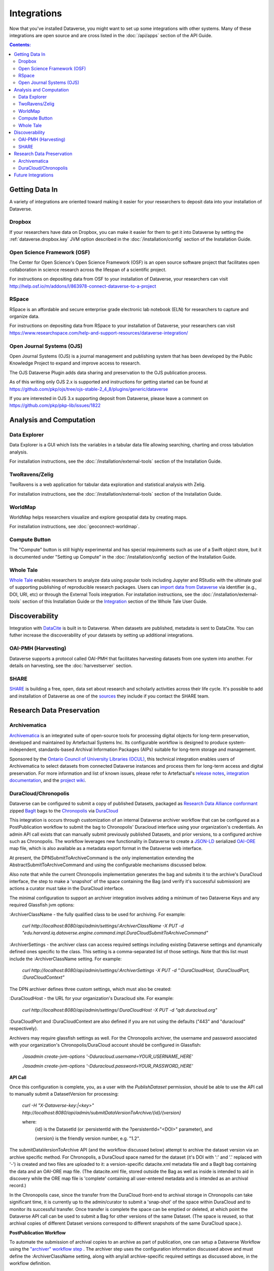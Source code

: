 Integrations
============

Now that you've installed Dataverse, you might want to set up some integrations with other systems. Many of these integrations are open source and are cross listed in the :doc:`/api/apps` section of the API Guide.

.. contents:: Contents:
	:local:

Getting Data In
---------------

A variety of integrations are oriented toward making it easier for your researchers to deposit data into your installation of Dataverse.

Dropbox
+++++++

If your researchers have data on Dropbox, you can make it easier for them to get it into Dataverse by setting the :ref:`dataverse.dropbox.key` JVM option described in the :doc:`/installation/config` section of the Installation Guide.

Open Science Framework (OSF)
++++++++++++++++++++++++++++

The Center for Open Science's Open Science Framework (OSF) is an open source software project that facilitates open collaboration in science research across the lifespan of a scientific project. 

For instructions on depositing data from OSF to your installation of Dataverse, your researchers can visit http://help.osf.io/m/addons/l/863978-connect-dataverse-to-a-project 

RSpace
++++++

RSpace is an affordable and secure enterprise grade electronic lab notebook (ELN) for researchers to capture and organize data.

For instructions on depositing data from RSpace to your installation of Dataverse, your researchers can visit https://www.researchspace.com/help-and-support-resources/dataverse-integration/

Open Journal Systems (OJS)
++++++++++++++++++++++++++

Open Journal Systems (OJS) is a journal management and publishing system that has been developed by the Public Knowledge Project to expand and improve access to research.

The OJS Dataverse Plugin adds data sharing and preservation to the OJS publication process.

As of this writing only OJS 2.x is supported and instructions for getting started can be found at https://github.com/pkp/ojs/tree/ojs-stable-2_4_8/plugins/generic/dataverse

If you are interested in OJS 3.x supporting deposit from Dataverse, please leave a comment on https://github.com/pkp/pkp-lib/issues/1822

Analysis and Computation
------------------------

Data Explorer
+++++++++++++

Data Explorer is a GUI which lists the variables in a tabular data file allowing searching, charting and cross tabulation analysis. 

For installation instructions, see the :doc:`/installation/external-tools` section of the Installation Guide.

TwoRavens/Zelig
+++++++++++++++

TwoRavens is a web application for tabular data exploration and statistical analysis with Zelig.

For installation instructions, see the :doc:`/installation/external-tools` section of the Installation Guide.

WorldMap
++++++++

WorldMap helps researchers visualize and explore geospatial data by creating maps.

For installation instructions, see :doc:`geoconnect-worldmap`.

Compute Button
++++++++++++++

The "Compute" button is still highly experimental and has special requirements such as use of a Swift object store, but it is documented under "Setting up Compute" in the :doc:`/installation/config` section of the Installation Guide.

Whole Tale
++++++++++

`Whole Tale <https://wholetale.org>`_  enables researchers to analyze data using popular tools including Jupyter and RStudio with the ultimate goal of supporting publishing of reproducible research packages. Users can
`import data from Dataverse
<https://wholetale.readthedocs.io/en/stable/users_guide/manage.html>`_ via identifier (e.g., DOI, URI, etc) or through the External Tools integration.  For installation instructions, see the :doc:`/installation/external-tools` section of this Installation Guide or the `Integration <https://wholetale.readthedocs.io/en/stable/users_guide/integration.html#dataverse-external-tools>`_ section of the Whole Tale User Guide.

Discoverability
---------------

Integration with `DataCite <https://datacite.org>`_ is built in to Dataverse. When datasets are published, metadata is sent to DataCite. You can futher increase the discoverability of your datasets by setting up additional integrations.

OAI-PMH (Harvesting)
++++++++++++++++++++

Dataverse supports a protocol called OAI-PMH that facilitates harvesting datasets from one system into another. For details on harvesting, see the :doc:`harvestserver` section.

SHARE
+++++

`SHARE <http://www.share-research.org>`_ is building a free, open, data set about research and scholarly activities across their life cycle. It's possible to add and installation of Dataverse as one of the `sources <https://share.osf.io/sources>`_ they include if you contact the SHARE team.

Research Data Preservation
--------------------------

Archivematica
+++++++++++++

`Archivematica <https://www.archivematica.org>`_ is an integrated suite of open-source tools for processing digital objects for long-term preservation, developed and maintained by Artefactual Systems Inc. Its configurable workflow is designed to produce system-independent, standards-based Archival Information Packages (AIPs) suitable for long-term storage and management. 

Sponsored by the `Ontario Council of University Libraries (OCUL) <https://ocul.on.ca/>`_, this technical integration enables users of Archivematica to select datasets from connected Dataverse instances and process them for long-term access and digital preservation. For more information and list of known issues, please refer to Artefactual's `release notes <https://wiki.archivematica.org/Archivematica_1.8_and_Storage_Service_0.13_release_notes>`_, `integration documentation <https://www.archivematica.org/en/docs/archivematica-1.8/user-manual/transfer/dataverse/>`_, and the `project wiki <https://wiki.archivematica.org/Dataverse>`_.



DuraCloud/Chronopolis
+++++++++++++++++++++

Dataverse can be configured to submit a copy of published Datasets, packaged as `Research Data Alliance conformant <https://www.rd-alliance.org/system/files/Research%20Data%20Repository%20Interoperability%20WG%20-%20Final%20Recommendations_reviewed_0.pdf>`_ zipped `BagIt <https://tools.ietf.org/html/draft-kunze-bagit-17>`_ bags to the `Chronopolis <https://libraries.ucsd.edu/chronopolis/>`_ via `DuraCloud <https://duraspace.org/duracloud/>`_

This integration is occurs through customization of an internal Dataverse archiver workflow that can be configured as a PostPublication workflow to submit the bag to Chronopolis' Duracloud interface using your organization's credentials. An admin API call exists that can manually submit previously published Datasets, and prior versions, to a configured archive such as Chronopolis. The workflow leverages new functionality in Dataverse to create a `JSON-LD <http://www.openarchives.org/ore/0.9/jsonld>`_ serialized `OAI-ORE <https://www.openarchives.org/ore/>`_ map file, which is also available as a metadata export format in the Dataverse web interface.

At present, the DPNSubmitToArchiveCommand is the only implementation extending the AbstractSubmitToArchiveCommand and using the configurable mechanisms discussed below.

Also note that while the current Chronopolis implementation generates the bag and submits it to the archive's DuraCloud interface, the step to make a 'snapshot' of the space containing the Bag (and verify it's successful submission) are actions a curator must take in the DuraCloud interface.

The minimal configuration to support an archiver integration involves adding a minimum of two Dataverse Keys and any required Glassfish jvm options\:

\:ArchiverClassName - the fully qualified class to be used for archiving. For example: 

    `curl http://localhost:8080/api/admin/settings/:ArchiverClassName -X PUT -d "edu.harvard.iq.dataverse.engine.command.impl.DuraCloudSubmitToArchiveCommand"`

\:ArchiverSettings - the archiver class can access required settings including existing Dataverse settings and dynamically defined ones specific to the class. This setting is a comma-separated list of those settings. Note that this list must include the :ArchiverClassName setting. For example: 

    `curl http://localhost:8080/api/admin/settings/:ArchiverSettings -X PUT -d ":DuraCloudHost, :DuraCloudPort, :DuraCloudContext"`

The DPN archiver defines three custom settings, which must also be created:

\:DuraCloudHost - the URL for your organization's Duracloud site. For example: 

    `curl http://localhost:8080/api/admin/settings/:DuraCloudHost -X PUT -d "qdr.duracloud.org"`

:DuraCloudPort and :DuraCloudContext are also defined if you are not using the defaults ("443" and "duracloud" respectively).

Archivers may require glassfish settings as well. For the Chronopolis archiver, the username and password associated with your organization's Chronopolis/DuraCloud account should be configured in Glassfish:

    `./asadmin create-jvm-options '-Dduracloud.username=YOUR_USERNAME_HERE'`
    
    `./asadmin create-jvm-options '-Dduracloud.password=YOUR_PASSWORD_HERE'`

**API Call**

Once this configuration is complete, you, as a user with the *PublishDataset* permission, should be able to use the API call to manually submit a DatasetVersion for processing:

    `curl -H "X-Dataverse-key:|<key>" http://localhost:8080/api/admin/submitDataVersionToArchive/{id}/{version}`
    
    where:
     {id} is the DatasetId (or :persistentId with the ?persistentId="\<DOI\>" parameter), and

     {version} is the friendly version number, e.g. "1.2".
     
The submitDataVersionToArchive API (and the workflow discussed below) attempt to archive the dataset version via an archive specific method. For Chronopolis, a DuraCloud space named for the dataset (it's DOI with ':' and '.' replaced with '-') is created and two files are uploaded to it: a version-specific datacite.xml metadata file and a BagIt bag containing the data and an OAI-ORE map file. (The datacite.xml file, stored outside the Bag as well as inside is intended to aid in discovery while the ORE map file is 'complete' containing all user-entered metadata and is intended as an archival record.)

In the Chronopolis case, since the transfer from the DuraCloud front-end to archival storage in Chronopolis can take significant time, it is currently up to the admin/curator to submit a 'snap-shot' of the space within DuraCloud and to monitor its successful transfer. Once transfer is complete the space can be emptied or deleted, at which point the Dataverse API call can be used to submit a Bag for other versions of the same Dataset. (The space is reused, so that archival copies of different Dataset versions correspond to different snapshots of the same DuraCloud space.).

**PostPublication Workflow**

To automate the submission of archival copies to an archive as part of publication, one can setup a Dataverse Workflow using the `"archiver" workflow step <http://guides.dataverse.org/en/latest/developers/workflows.html>`_
. The archiver step uses the configuration information discussed above and must define the :ArchiverClassName setting, along with any/all archive-specific required settings as discussed above, in the workflow definition.

To active this workflow, one must first install a workflow using the archiver step. A simple workflow that invokes the archiver step configured to submit to DuraCloud as its only action is included in dataverse at /scripts/api/data/workflows/internal-archiver-workflow.json.

Using the `Workflow Native API <http://guides.dataverse.org/en/latest/api/native-api.html#id114>`_ this workflow can be installed using:

    `curl -X POST --upload-file internal-archiver-workflow.json http://localhost:8080/api/admin/workflows`
    
The workflow id returned in this call (or available by doing a GET of /api/admin/workflows ) can then be submitted as the default PostPublication workflow:

    `curl -X PUT -d {id} http://localhost:8080/api/admin/workflows/default/PostPublishDataset`

Once these steps are taken, new publication requests will automatically trigger submission of an archival copy to the specified archiver, Chronopolis' DuraCloud component in this example. For Chronopolis, as when using the API, it is currently the admin's responsibility to snap-shot the DuraCloud space and monitor the result. Failure of the workflow, (e.g. if DuraCloud is unavailable, the configuration is wrong, or the space for this dataset already exists due to a prior publication action or use of the API), will create a failure message but will not affect publication itself.  
 

Future Integrations
-------------------

The `Dataverse roadmap <https://dataverse.org/goals-roadmap-and-releases>`_ is a good place to see integrations that the core Dataverse team is working on.

The `Dev Efforts by the Dataverse Community <https://docs.google.com/spreadsheets/d/1pl9U0_CtWQ3oz6ZllvSHeyB0EG1M_vZEC_aZ7hREnhE/edit?usp=sharing>`_ spreadsheet is the best way to track integrations that are being worked on by the Dataverse community.

Please help us keep this page up to date making a pull request! To get started, see the :doc:`/developers/documentation` section of the Developer Guide.
